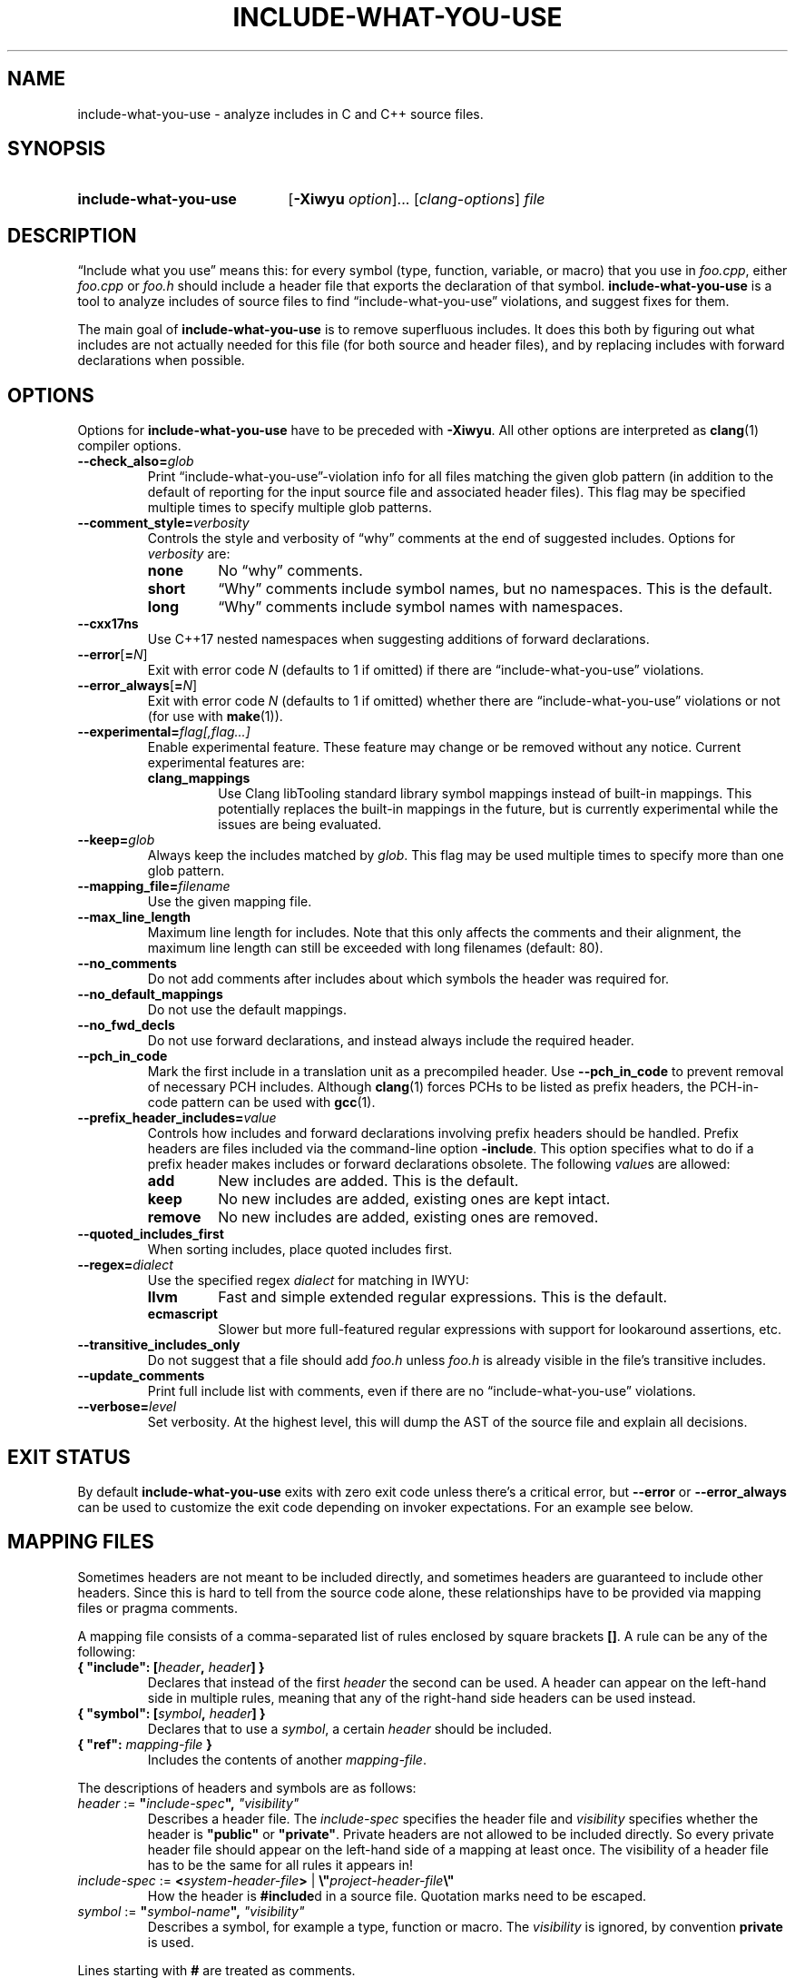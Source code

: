 .\" t -*- coding: utf-8 -*-
.\" Man page for include-what-you-use
.\"
.\" This file is distributed under the University of Illinois Open Source
.\" License. See LICENSE.TXT for details.
.\"
.TH INCLUDE-WHAT-YOU-USE 1 "2022-02-21" include-what-you-use "User Commands"
.SH NAME
include-what-you-use \- analyze includes in C and C++ source files.
.SH SYNOPSIS
.SY include-what-you-use
.RB [ \-Xiwyu
.IR option "]\&.\|.\|. [" clang-options "] " file
.YS
.SH DESCRIPTION
\(lqInclude what you use\(rq means this: for every symbol (type, function,
variable, or macro) that you use in
.IR foo.cpp ,
either
.IR foo.cpp " or " foo.h
should include a header file that exports the declaration of that symbol.
.B include-what-you-use
is a tool to analyze includes of source files to find
\(lqinclude-what-you-use\(rq violations, and suggest fixes for them.
.PP
The main goal of
.B include-what-you-use
is to remove superfluous includes.
It does this both by figuring out what includes are not actually needed for this
file (for both source and header files), and by replacing includes with forward
declarations when possible.
.SH OPTIONS
Options for
.B include-what-you-use
have to be preceded with
.BR \-Xiwyu .
All other options are interpreted as
.BR clang (1)
compiler options.
.TP
.BI \-\-check_also= glob
Print \(lqinclude-what-you-use\(rq-violation info for all files matching the
given glob pattern (in addition to the default of reporting for the input
source file and associated header files).
This flag may be specified multiple times to specify multiple glob patterns.
.TP
.BI \-\-comment_style= verbosity
Controls the style and verbosity of \(lqwhy\(rq comments at the end of
suggested includes. Options for
.I verbosity
are:
.RS
.TP
.B none
No \(lqwhy\(rq comments.
.TP
.B short
\(lqWhy\(rq comments include symbol names, but no namespaces. This is the
default.
.TP
.B long
\(lqWhy\(rq comments include symbol names with namespaces.
.RE
.TP
.B \-\-cxx17ns
Use C++17 nested namespaces when suggesting additions of forward declarations.
.TP
.BR \-\-error [ =\fIN ]
Exit with error code
.IR N
(defaults to 1 if omitted) if there are \(lqinclude-what-you-use\(rq
violations.
.TP
.BR \-\-error_always [ =\fIN ]
Exit with error code
.IR N
(defaults to 1 if omitted) whether there are \(lqinclude-what-you-use\(rq
violations or not (for use with \fBmake\fR(1)).
.TP
.BI \-\-experimental= flag[,flag...]
Enable experimental feature. These feature may change or be removed
without any notice. Current experimental features are:
.RS
.TP
.B clang_mappings
Use Clang libTooling standard library symbol mappings instead of
built-in mappings. This potentially replaces the built-in mappings in
the future, but is currently experimental while the issues are being
evaluated.
.RE
.TP
.BI \-\-keep= glob
Always keep the includes matched by
.IR glob .
This flag may be used multiple times to specify more than one glob pattern.
.TP
.BI \-\-mapping_file= filename
Use the given mapping file.
.TP
.B \-\-max_line_length
Maximum line length for includes.
Note that this only affects the comments and their alignment, the maximum line
length can still be exceeded with long filenames (default: 80).
.TP
.B \-\-no_comments
Do not add comments after includes about which symbols the header was required
for.
.TP
.B \-\-no_default_mappings
Do not use the default mappings.
.TP
.B \-\-no_fwd_decls
Do not use forward declarations, and instead always include the required header.
.TP
.B \-\-pch_in_code
Mark the first include in a translation unit as a precompiled header. Use
.B \-\-pch_in_code
to prevent removal of necessary PCH includes. Although
.BR clang (1)
forces PCHs to be listed as prefix headers, the PCH-in-code pattern can be used
with
.BR gcc (1).
.TP
.BI \-\-prefix_header_includes= value
Controls how includes and forward declarations involving prefix headers should
be handled.
Prefix headers are files included via the command-line option
.BR -include .
This option specifies what to do if a prefix header makes includes or forward
declarations obsolete.
The following
.IR value s
are allowed:
.RS
.TP
.B add
New includes are added. This is the default.
.TP
.B keep
No new includes are added, existing ones are kept intact.
.TP
.B remove
No new includes are added, existing ones are removed.
.RE
.TP
.B \-\-quoted_includes_first
When sorting includes, place quoted includes first.
.TP
.BI \-\-regex= dialect
Use the specified regex
.IR dialect
for matching in IWYU:
.RS
.TP
.B llvm
Fast and simple extended regular expressions. This is the default.
.TP
.B ecmascript
Slower but more full-featured regular expressions with support for lookaround
assertions, etc.
.RE
.TP
.B \-\-transitive_includes_only
Do not suggest that a file should add
.IR foo.h " unless " foo.h
is already visible in the file's transitive includes.
.TP
.BI \-\-update_comments
Print full include list with comments, even if there are no
\(lqinclude-what-you-use\(rq violations.
.TP
.BI \-\-verbose= level
Set verbosity. At the highest level, this will dump the AST of the source file
and explain all decisions.
.SH EXIT STATUS
By default
.B include-what-you-use
exits with zero exit code unless there's a critical error, but
.B \-\-error
or
.B \-\-error_always
can be used to customize the exit code depending on invoker expectations.
For an example see below.

.SH MAPPING FILES
Sometimes headers are not meant to be included directly,
and sometimes headers are guaranteed to include other headers.
Since this is hard to tell from the source code alone,
these relationships have to be provided via mapping files or pragma comments.
.PP
A mapping file consists of a comma-separated list of rules enclosed by square
brackets
.BR [] .
A rule can be any of the following:
.TP
.BI "{ \(dqinclude\(dq: [" header ", " header "] }"
Declares that instead of the first
.I header
the second can be used.
A header can appear on the left-hand side in multiple rules,
meaning that any of the right-hand side headers can be used instead.
.TP
.BI "{ \(dqsymbol\(dq: [" symbol ", " header "] }"
Declares that to use a
.IR symbol ,
a certain
.I header
should be included.
.TP
.BI "{ \(dqref\(dq: " mapping-file " }"
Includes the contents of another
.IR mapping-file .
.PP
The descriptions of headers and symbols are as follows:
.TP
.IB "header\fR := " \(dq include-spec "\(dq, " \(dqvisibility\(dq
Describes a header file. The
.I include-spec
specifies the header file and
.I visibility
specifies whether the header is
.BR \(dqpublic\(dq " or " \(dqprivate\(dq .
Private headers are not allowed to be included directly.
So every private header file should appear on the left-hand side of a mapping
at least once.
The visibility of a header file has to be the same for all rules it appears in!
.TP
.IB "include-spec\fR := " < system-header-file > \
  "\fR | " \e\(dq project-header-file \e\(dq
How the header is
.BR #include d
in a source file.
Quotation marks need to be escaped.
.TP
.IB "symbol\fR := " \(dq symbol-name "\(dq, " \(dqvisibility\(dq
Describes a symbol, for example a type, function or macro. The
.I visibility
is ignored, by convention
.B private
is used.
.PP
Lines starting with
.B #
are treated as comments.
.SH PRAGMA COMMENTS
Pragma comments provide information about the relations between source and
header files and allow to whitelist or blacklist
.BR #include s
and forward declarations.
.PP
All arguments should be enclosed in quotation marks.
.TP
.B // IWYU pragma: keep
Used after
.B #include
directives or forward declarations it ensures that they won't be removed.
.TP
.BR "// IWYU pragma: begin_keep" , " // IWYU pragma: end_keep"
Has the same effect as the previous pragma comment, but applies to a range of
.BR #include s
and forward declarations instead of a single line.
.TP
.B // IWYU pragma: export
Used after an
.B #include
directive or forward declaration it indicates that the current file is
considered to be a provider of any symbol from the included file or declaration.
.TP
.BR "// IWYU pragma: begin_exports" , " // IWYU pragma: end_exports"
Has the same effect as the previous pragma comment, but applies to a range of
.BR #include s
or forward declarations instead of a single line.
.TP
.BR "// IWYU pragma: private" [ ", include \fIheader" ]
Indicates that the current file is considered private,
and (optionally) that any symbol will be provided by
.IR header .
.TP
.BI "// IWYU pragma: no_include " header
States that
.I header
should not be suggested for inclusion.
.TP
.BI "// IWYU pragma: no_forward_declare "symbol
States that
.I symbol
should not be forward-declared.
.TP
.BI "// IWYU pragma: friend " regex
Used in a private header, this indicates that all files matching
.I regex
are allowed to
.B #include
it.
.TP
.B // IWYU pragma: associated
Used in a source file after an
.B #include
directive, this marks the header as associated to the source file.
This is required if source and header filename differ in more than their ending.
Includes from an associated header are assumed in the source file.
.TP
.B // IWYU pragma: always_keep
Indicates that includes of the current file should never be removed from
includers.
.SH FILES
.I /usr/share/include-what-you-use
.RS
Directory containing the standard mapping files.
.SH BUGS
See the
.UR https://github.com/include-what-you-use/include-what-you-use/issues
issue tracker
.UE
on GitHub.
.SH EXAMPLE
It is possible to put
.B include-what-you-use
in place of your compiler to process all source files known to your build system
.PP
.RS
.EX
make \-k CC=include-what-you-use CFLAGS="-Xiwyu --error_always"
.EE

.EX
make \-k CXX=include-what-you-use CXXFLAGS="-Xiwyu --error_always"
.EE
.RE
.PP
With
.B -Xiwyu --error_always
the program always exits with an error code, so
the build system knows that it didn't build an object file. Hence the need for
.BR -k .
It only analyzes source files built by
.BR make (1)
along with their corresponding header files.
If a project has a header file with no corresponding source file,
.B include-what-you-use
will ignore it unless you use the
.B \-\-check_also
option to add it for analysis together with a source file.
.PP
CMake has built-in support for
.B include-what-you-use
as of version 3.3. With the
.B CMAKE_CXX_INCLUDE_WHAT_YOU_USE
option, CMake runs it on every source file after compilation:
.PP
.RS
.EX
cmake \-DCMAKE_CXX_INCLUDE_WHAT_YOU_USE="include-what-you-use <args>" ..
.EE
.RE
.PP
The option is supported for both C and C++, so use
.B CMAKE_C_INCLUDE_WHAT_YOU_USE
for C code.
.SH "SEE ALSO"
.BR clang (1),
.BR make (1)
